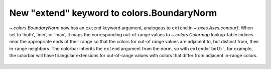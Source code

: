New "extend" keyword to colors.BoundaryNorm
-------------------------------------------

`~.colors.BoundaryNorm` now has an ``extend`` keyword argument, analogous to
``extend`` in `~.axes.Axes.contourf`. When set to 'both', 'min', or 'max',
it maps the corresponding out-of-range values to `~.colors.Colormap`
lookup-table indices near the appropriate ends of their range so that the
colors for out-of range values are adjacent to, but distinct from, their
in-range neighbors.  The colorbar inherits the ``extend`` argument from the
norm, so with ``extend='both'``, for example, the colorbar will have triangular
extensions for out-of-range values with colors that differ from adjacent in-range
colors.

  .. plot::

    import matplotlib.pyplot as plt
    from matplotlib.colors import BoundaryNorm
    import numpy as np

    # Make the data
    dx, dy = 0.05, 0.05
    y, x = np.mgrid[slice(1, 5 + dy, dy),
                    slice(1, 5 + dx, dx)]
    z = np.sin(x) ** 10 + np.cos(10 + y * x) * np.cos(x)
    z = z[:-1, :-1]

    # Z roughly varies between -1 and +1.
    # Color boundary levels range from -0.8 to 0.8, so there are out-of-bounds
    # areas.
    levels = [-0.8, -0.5, -0.2, 0.2, 0.5, 0.8]
    cmap = plt.get_cmap('PiYG')

    fig, axs = plt.subplots(nrows=2, constrained_layout=True, sharex=True)

    # Before this change:
    norm = BoundaryNorm(levels, ncolors=cmap.N)
    im = axs[0].pcolormesh(x, y, z, cmap=cmap, norm=norm)
    fig.colorbar(im, ax=axs[0], extend='both')
    axs[0].axis([x.min(), x.max(), y.min(), y.max()])
    axs[0].set_title("Colorbar with extend='both'")

    # With the new keyword:
    norm = BoundaryNorm(levels, ncolors=cmap.N, extend='both')
    im = axs[1].pcolormesh(x, y, z, cmap=cmap, norm=norm)
    fig.colorbar(im, ax=axs[1])  # note that the colorbar is updated accordingly
    axs[1].axis([x.min(), x.max(), y.min(), y.max()])
    axs[1].set_title("BoundaryNorm with extend='both'")

    plt.show()

